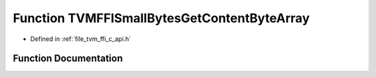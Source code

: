 .. _exhale_function_c__api_8h_1a724b0d386cf3d50c7d141ca37be19092:

Function TVMFFISmallBytesGetContentByteArray
============================================

- Defined in :ref:`file_tvm_ffi_c_api.h`


Function Documentation
----------------------


.. doxygenfunction:: TVMFFISmallBytesGetContentByteArray(const TVMFFIAny *)
   :project: tvm-ffi